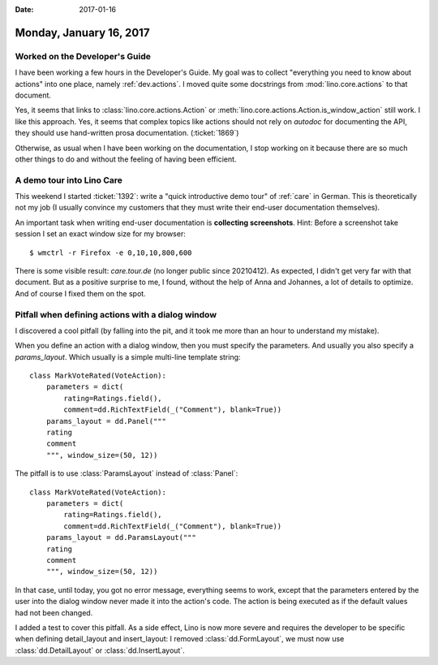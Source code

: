 :date: 2017-01-16

========================
Monday, January 16, 2017
========================

Worked on the Developer's Guide
===============================

I have been working a few hours in the Developer's Guide.  My goal was
to collect "everything you need to know about actions" into one place,
namely :ref:`dev.actions`.  I moved quite some docstrings from
:mod:`lino.core.actions` to that document.

Yes, it seems that links to :class:`lino.core.actions.Action` or
:meth:`lino.core.actions.Action.is_window_action` still work.  I like
this approach. Yes, it seems that complex topics like actions should
not rely on `autodoc` for documenting the API, they should use
hand-written prosa documentation. (:ticket:`1869`)

Otherwise, as usual when I have been working on the documentation, I
stop working on it because there are so much other things to do and
without the feeling of having been efficient.


A demo tour into Lino Care
==========================

This weekend I started :ticket:`1392`: write a "quick introductive
demo tour" of :ref:`care` in German.  This is theoretically not my job
(I usually convince my customers that they must write their end-user
documentation themselves).

An important task when writing end-user documentation is **collecting
screenshots**.  Hint: Before a screenshot take session I set an exact
window size for my browser::

  $ wmctrl -r Firefox -e 0,10,10,800,600

There is some visible result: `care.tour.de` (no longer public since 20210412).  As expected, I
didn't get very far with that document. But as a positive surprise to
me, I found, without the help of Anna and Johannes, a lot of details
to optimize. And of course I fixed them on the spot.


Pitfall when defining actions with a dialog window
==================================================

I discovered a cool pitfall (by falling into the pit, and it took me
more than an hour to understand my mistake).

When you define an action with a dialog window, then you must specify
the parameters. And usually you also specify a `params_layout`. Which
usually is a simple multi-line template string::

    class MarkVoteRated(VoteAction):
        parameters = dict(
            rating=Ratings.field(),
            comment=dd.RichTextField(_("Comment"), blank=True))
        params_layout = dd.Panel("""
        rating
        comment
        """, window_size=(50, 12))

The pitfall is to use :class:`ParamsLayout` instead of :class:`Panel`::

    class MarkVoteRated(VoteAction):
        parameters = dict(
            rating=Ratings.field(),
            comment=dd.RichTextField(_("Comment"), blank=True))
        params_layout = dd.ParamsLayout("""
        rating
        comment
        """, window_size=(50, 12))

In that case, until today, you got no error message, everything seems
to work, except that the parameters entered by the user into the
dialog window never made it into the action's code. The action is
being executed as if the default values had not been changed.

I added a test to cover this pitfall. As a side effect, Lino is now
more severe and requires the developer to be specific when defining
detail_layout and insert_layout: I removed :class:`dd.FormLayout`, we
must now use :class:`dd.DetailLayout` or :class:`dd.InsertLayout`.
